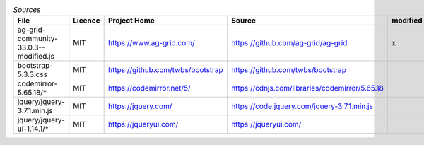 

.. csv-table:: *Sources*
    :header: "File",                                        "Licence",  "Project Home",                         "Source",                                                                                       "modified"

    "ag-grid-community-33.0.3--modified.js",                "MIT",      "https://www.ag-grid.com/",             "https://github.com/ag-grid/ag-grid",                                                           "x"
    "bootstrap-5.3.3.css",                                  "MIT",      "https://github.com/twbs/bootstrap",    "https://github.com/twbs/bootstrap",
    "codemirror-5.65.18/*",                                  "MIT",      "https://codemirror.net/5/",            "https://cdnjs.com/libraries/codemirror/5.65.18",
    "jquery/jquery-3.7.1.min.js",                           "MIT",      "https://jquery.com/",                  "https://code.jquery.com/jquery-3.7.1.min.js",
    "jquery/jquery-ui-1.14.1/*",                            "MIT",      "https://jqueryui.com/",                "https://jqueryui.com/",
